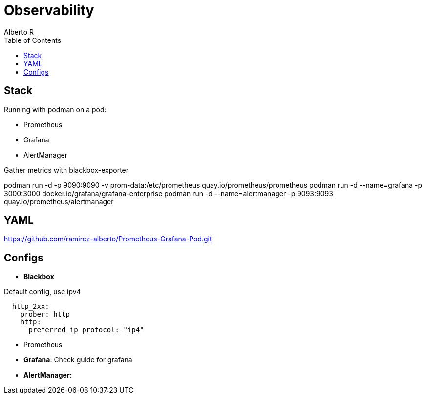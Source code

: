 = Observability
Alberto R
:source-highlighter: highlight.js
:toc:
:toc-placement!:

toc::[]

== Stack

Running with podman on a pod:

- Prometheus
- Grafana
- AlertManager

Gather metrics with blackbox-exporter

podman run -d -p 9090:9090 -v prom-data:/etc/prometheus quay.io/prometheus/prometheus
podman run -d --name=grafana -p 3000:3000 docker.io/grafana/grafana-enterprise
podman run -d --name=alertmanager -p 9093:9093 quay.io/prometheus/alertmanager

== YAML

https://github.com/ramirez-alberto/Prometheus-Grafana-Pod.git

== Configs

- *Blackbox*

.Default config, use ipv4 
[source,yaml]
----
  http_2xx:
    prober: http
    http:
      preferred_ip_protocol: "ip4"
----

- Prometheus

- *Grafana*: Check guide for grafana

- *AlertManager*: 